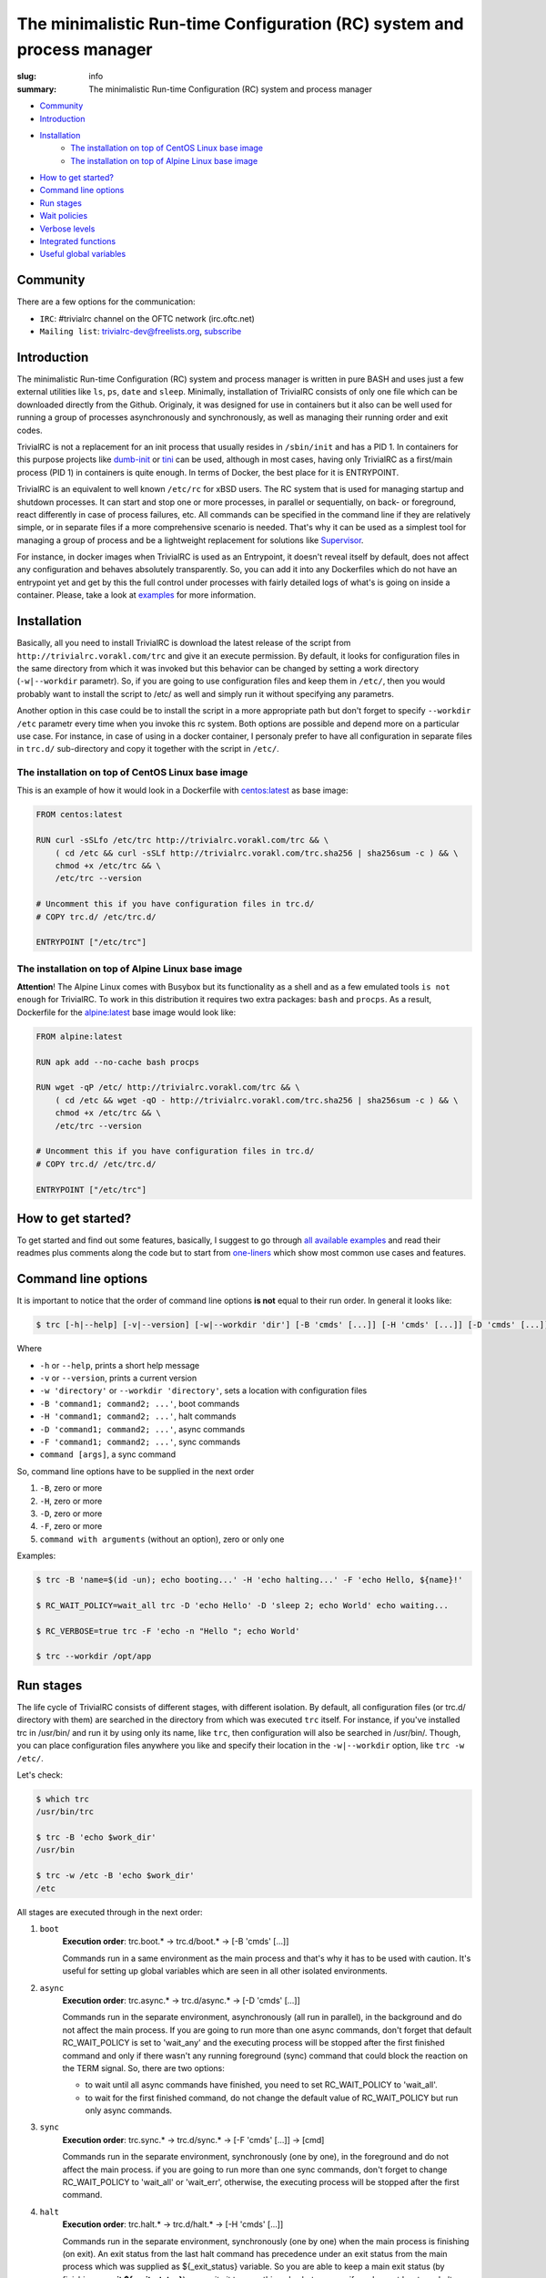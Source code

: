 
The minimalistic Run-time Configuration (RC) system and process manager
#######################################################################

:slug: info
:summary: The minimalistic Run-time Configuration (RC) system and process manager

* Community_
* Introduction_
* Installation_
    * `The installation on top of CentOS Linux base image`_
    * `The installation on top of Alpine Linux base image`_
* `How to get started?`_
* `Command line options`_
* `Run stages`_
* `Wait policies`_
* `Verbose levels`_
* `Integrated functions`_
* `Useful global variables`_

Community
=========

There are a few options for the communication:

* ``IRC``: #trivialrc channel on the OFTC network (irc.oftc.net)
* ``Mailing list``: trivialrc-dev@freelists.org, subscribe_

Introduction
============

The minimalistic Run-time Configuration (RC) system and process manager is written in pure BASH and uses just a few external utilities like ``ls``, ``ps``, ``date`` and ``sleep``. Minimally, installation of TrivialRC consists of only one file which can be downloaded directly from the Github. Originaly, it was designed for use in containers but it also can be well used for running a group of processes asynchronously and synchronously, as well as managing their running order and exit codes.

TrivialRC is not a replacement for an init process that usually resides in ``/sbin/init`` and has a PID 1. In containers for this purpose projects like dumb-init_ or tini_ can be used, although in most cases, having only TrivialRC as a first/main process (PID 1) in containers is quite enough. In terms of Docker, the best place for it is ENTRYPOINT.

TrivialRC is an equivalent to well known ``/etc/rc`` for xBSD users. The RC system that is used for managing startup and shutdown processes. It can start and stop one or more processes, in parallel or sequentially, on back- or foreground, react differently in case of process failures, etc. All commands can be specified in the command line if they are relatively simple, or in separate files if a more comprehensive scenario is needed. That's why it can be used as a simplest tool for managing a group of process and be a lightweight replacement for solutions like Supervisor_.

For instance, in docker images when TrivialRC is used as an Entrypoint, it doesn't reveal itself by default, does not affect any configuration and behaves absolutely transparently. So, you can add it into any Dockerfiles which do not have an entrypoint yet and get by this the full control under processes with fairly detailed logs of what's is going on inside a container. Please, take a look at examples__ for more information.

__ https://github.com/vorakl/TrivialRC/tree/master/examples


Installation
============

Basically, all you need to install TrivialRC is download the latest release of the script from ``http://trivialrc.vorakl.com/trc``
and give it an execute permission. By default, it looks for configuration files in the same directory from which it was invoked but this behavior can be changed by setting a work directory (``-w|--workdir`` parametr). So, if you are going to use configuration files and keep them in ``/etc/``, then you would probably want to install the script to /etc/ as well and simply run it without specifying any parametrs.

Another option in this case could be to install the script in a more appropriate path but don't forget to specify ``--workdir /etc`` parametr every time when you invoke this rc system. Both options are possible and depend more on a particular use case.
For instance, in case of using in a docker container, I personaly prefer to have all configuration in separate files in ``trc.d/`` sub-directory and copy it together with the script in ``/etc/``. 


The installation on top of CentOS Linux base image
--------------------------------------------------

This is an example of how it would look in a Dockerfile with `centos:latest`_ as base image:

.. code-block:: bash

    FROM centos:latest

    RUN curl -sSLfo /etc/trc http://trivialrc.vorakl.com/trc && \
        ( cd /etc && curl -sSLf http://trivialrc.vorakl.com/trc.sha256 | sha256sum -c ) && \
        chmod +x /etc/trc && \
        /etc/trc --version

    # Uncomment this if you have configuration files in trc.d/
    # COPY trc.d/ /etc/trc.d/

    ENTRYPOINT ["/etc/trc"]


The installation on top of Alpine Linux base image
--------------------------------------------------

**Attention**! The Alpine Linux comes with Busybox but its functionality as a shell and as a few emulated tools ``is not enough`` for TrivialRC. To work in this distribution it requires two extra packages: ``bash`` and ``procps``.
As a result, Dockerfile for the `alpine:latest`_ base image would look like:

.. code-block:: bash

    FROM alpine:latest

    RUN apk add --no-cache bash procps

    RUN wget -qP /etc/ http://trivialrc.vorakl.com/trc && \
        ( cd /etc && wget -qO - http://trivialrc.vorakl.com/trc.sha256 | sha256sum -c ) && \
        chmod +x /etc/trc && \
        /etc/trc --version

    # Uncomment this if you have configuration files in trc.d/
    # COPY trc.d/ /etc/trc.d/

    ENTRYPOINT ["/etc/trc"]


How to get started?
===================

To get started and find out some features, basically, I suggest to go through `all available examples`_ and read their readmes plus comments along the code but to start from `one-liners`_ which show most common use cases and features.

Command line options
====================

It is important to notice that the order of command line options **is not** equal to their run order.
In general it looks like:

.. code-block:: bash

    $ trc [-h|--help] [-v|--version] [-w|--workdir 'dir'] [-B 'cmds' [...]] [-H 'cmds' [...]] [-D 'cmds' [...]] [-F 'cmds' [...]] [command [args]]


Where 

* ``-h`` or ``--help``, prints a short help message
* ``-v`` or ``--version``, prints a current version  
* ``-w 'directory'`` or ``--workdir 'directory'``, sets a location with configuration files
* ``-B 'command1; command2; ...'``, boot commands
* ``-H 'command1; command2; ...'``, halt commands
* ``-D 'command1; command2; ...'``, async commands
* ``-F 'command1; command2; ...'``, sync commands
* ``command [args]``, a sync command

So, command line options have to be supplied in the next order

1. ``-B``, zero or more 
2. ``-H``, zero or more
3. ``-D``, zero or more
4. ``-F``, zero or more
5. ``command with arguments`` (without an option), zero or only one

Examples:

.. code-block:: bash

    $ trc -B 'name=$(id -un); echo booting...' -H 'echo halting...' -F 'echo Hello, ${name}!'

    $ RC_WAIT_POLICY=wait_all trc -D 'echo Hello' -D 'sleep 2; echo World' echo waiting...

    $ RC_VERBOSE=true trc -F 'echo -n "Hello "; echo World'

    $ trc --workdir /opt/app


Run stages
==========

The life cycle of TrivialRC consists of different stages, with different isolation.
By default, all configuration files (or trc.d/ directory with them) are searched in the directory from which was executed ``trc`` itself. For instance, if you've installed trc in /usr/bin/ and run it by using only its name, like ``trc``, then configuration will also be searched in /usr/bin/. Though, you can place configuration files anywhere you like and specify their location in the ``-w|--workdir`` option, like ``trc -w /etc/``. 

Let's check:

.. code-block:: bash

    $ which trc
    /usr/bin/trc

    $ trc -B 'echo $work_dir'
    /usr/bin

    $ trc -w /etc -B 'echo $work_dir'
    /etc


All stages are executed through in the next order:

1. ``boot``
       **Execution order**: trc.boot.* -> trc.d/boot.* -> [-B 'cmds' [...]]

       Commands run in a same environment as the main process and that's why it has to be used with caution.
       It's useful for setting up global variables which are seen in all other isolated environments.
2. ``async``
       **Execution order**: trc.async.* -> trc.d/async.* -> [-D 'cmds' [...]]

       Commands run in the separate environment, asynchronously (all run in parallel), in the background and do not affect the main process.
       If you are going to run more than one async commands, don't forget that default RC_WAIT_POLICY is set to 'wait_any' and the executing process will be stopped after the first finished command and only if there wasn't any running foreground (sync) command that could block the reaction on the TERM signal. So, there are two options: 

       * to wait until all async commands have finished, you need to set RC_WAIT_POLICY to 'wait_all'.
       * to wait for the first finished command, do not change the default value of RC_WAIT_POLICY but run only async commands.
3. ``sync``
       **Execution order**: trc.sync.* -> trc.d/sync.* -> [-F 'cmds' [...]] -> [cmd]

       Commands run in the separate environment, synchronously (one by one), in the foreground and do not affect the main process.
       if you are going to run more than one sync commands, don't forget to change RC_WAIT_POLICY to 'wait_all' or 'wait_err', otherwise, the executing process will be stopped after the first command.
4. ``halt``
       **Execution order**: trc.halt.* -> trc.d/halt.* -> [-H 'cmds' [...]]

       Commands run in the separate environment, synchronously (one by one) when the main process is finishing (on exit).
       An exit status from the last halt command has precedence under an exit status from the main process which was supplied as ${_exit_status} variable. So you are able to keep a main exit status (by finishing as **exit ${_exit_status}**) or rewrite it to something else but anyway, if you have at least one halt command, TrivialRC will finish with an exit status of this halt command.


Wait policies
=============

The rc system reacts differently when one of controlled processes finishes.
Depending on the value of **RC_WAIT_POLICY** environment variable it makes a decision when exactly it should stop itself.
The possible values are:

* ``wait_all``
        stops after exiting all commands and it doesn't matter whether they are synchronous or asynchronous. Just keep in mind, if you need to catch a signal in the main process, it doesn't have to be blocked by some foreground (sync) process. For example, this mode can be helpful if you need to troubleshoot a container (with `wait_any` policy) where some async task fails and the whole container gets stopped by this immediately. In this case, you can change a policy to `wait_all` and run BASH in the foreground like ``docker -e RC_WAIT_POLICY=wait_all some-container bash``
* ``wait_any``  [default]
        stops after exiting any of background commands and if there are no foreground commands working at that moment. It makes sense to use this mode if all commands are **asynchronous** (background). For example, if you need to start more than one process in the docker container, they all have to be asynchronous. Then, the main processed will be able to catch signals (for instance, from a docker daemon) and wait for finishing all other async processes.
* ``wait_err``
        stops after the first failed command. It make sense to use this mode with **synchronous** (foreground) commands only. For example, if you need to iterate sequentially over the list of commands and to stop only if one of them has failed.
* ``wait_forever``
        there is a special occasion when a process has doubled forked to become a daemon, it's still running but for the parent shell such process is considered as finished. So, in this mode, TrivialRC will keep working even if all processes have finished and it has to be stopped by the signal from its parent process (such as docker daemon for example).


Verbose levels
==============

By default, TrivailRC doesn't print any service messages at all.
It only sends ``stdout`` and ``stderr`` of all isolated sub-shells to the same terminal.
If another behavior is needed, you can redirect any of them inside each sub-shell separately.
To increase the verbosity of rc system there are provided a few environment variables:

* ``RC_DEBUG`` (true|false) [false]
        Prints out all commands which are being executed
* ``RC_VERBOSE`` (true|false) [false]
        Prints out service information
* ``RC_VERBOSE_EXTRA`` (true|false) [false]
        Prints out additional service information


Integrated functions
====================

You can also use some of internal functions in async/sync tasks:

* ``say``
        prints only if RC_VERBOSE is set
* ``log``
        does the same as ``say`` but add additional info about time, PID, namespace, etc
* ``warn``
        does the say as ``log`` but sends a mesage to stderr
* ``err``
        does the same as ``warn`` but exits with an error (exit status = 1)
* ``debug``
        does the same as ``log`` but only if RC_VERBOSE_EXTRA is set
* ``run``
        launches builtin or external commands without checking functions with the same name
        For instance, if you wanna run only external command from the standart PATH list, use ``run -p 'command'``
        Or, if you need to check existence of the command, try ``run -v 'command'``


Useful global variables
=======================

* ``MAINPID``, for sending signals to the main process (see `Testing of Docker images`_)
* ``_exit_status``, for checking or rewriting an exit status of the whole script (see `Process Manager`_, `Service Discovery`_)

.. Links

.. |build-status| image:: https://travis-ci.org/vorakl/TrivialRC.svg?branch=master
   :target: https://travis-ci.org/vorakl/TrivialRC
   :alt: Travis CI: continuous integration status
.. _dumb-init: https://github.com/Yelp/dumb-init
.. _tini: https://github.com/krallin/tini
.. _Supervisor: https://github.com/Supervisor/supervisor
.. _`centos:latest`: https://hub.docker.com/_/centos/
.. _`alpine:latest`: https://hub.docker.com/_/alpine/
.. _`all available examples`: https://github.com/vorakl/TrivialRC/tree/master/examples
.. _`one-liners`: https://github.com/vorakl/TrivialRC/blob/master/examples/one-liners
.. _`Testing of Docker images`: https://github.com/vorakl/TrivialRC/tree/master/examples/reliable-tests-for-docker-images
.. _`Process Manager`: https://github.com/vorakl/TrivialRC/blob/master/examples/process-manager/trc.d/halt.remove-logs
.. _`Service Discovery`: https://github.com/vorakl/TrivialRC/blob/master/examples/docker-service-discovery/trc.d/halt.sd-unreg
.. _subscribe: https://www.freelists.org/list/trivialrc-dev

